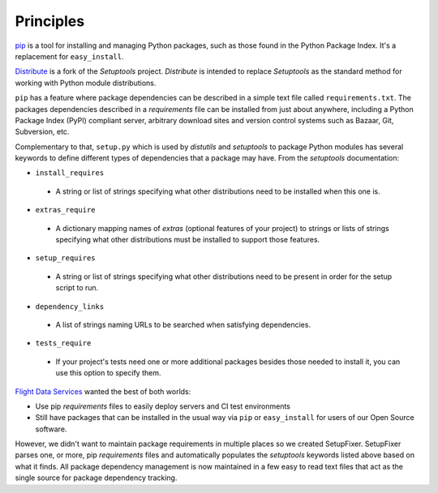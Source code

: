 .. _Principles:

Principles
==========

`pip`_ is a tool for installing and managing Python packages, such as those 
found in the Python Package Index. It's a replacement for ``easy_install``.

`Distribute`_ is a fork of the *Setuptools* project. *Distribute* is intended to 
replace *Setuptools* as the standard method for working with Python module 
distributions.

``pip`` has a feature where package dependencies can be described in a simple 
text file called ``requirements.txt``. The packages dependencies described in a 
*requirements* file can be installed from just about anywhere, including a 
Python Package Index (PyPI) compliant server, arbitrary download sites and 
version control systems such as Bazaar, Git, Subversion, etc.

Complementary to that, ``setup.py`` which is used by *distutils* and *setuptools* 
to package Python modules has several keywords to define different types of
dependencies that a package may have. From the *setuptools* documentation:

* ``install_requires``
 * A string or list of strings specifying what other distributions need to be installed when this one is. 
    
* ``extras_require``
 * A dictionary mapping names of *extras* (optional features of your project) to strings or lists of strings specifying what other distributions must be installed to support those features. 
    
* ``setup_requires``
 * A string or list of strings specifying what other distributions need to be present in order for the setup script to run.

* ``dependency_links``
 * A list of strings naming URLs to be searched when satisfying dependencies. 
    
* ``tests_require``
 * If your project's tests need one or more additional packages besides those needed to install it, you can use this option to specify them. 

`Flight Data Services`_ wanted the best of both worlds:

* Use pip *requirements* files to easily deploy servers and CI test environments 
* Still have packages that can be installed in the usual way via ``pip`` or 
  ``easy_install`` for users of our Open Source software.

However, we didn't want to maintain package requirements in multiple places so 
we created SetupFixer. SetupFixer parses one, or more, pip *requirements* files 
and automatically populates the *setuptools* keywords listed above based on what
it finds. All package dependency management is now maintained in a few easy to 
read text files that act as the single source for package dependency tracking.

.. _pip: http://pypi.python.org/pypi/pip
.. _Distribute: http://pypi.python.org/pypi/distribute
.. _Flight Data Services: http://www.flightdataservices.com/
